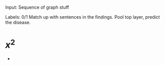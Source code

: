 Input: 
    Sequence of graph stuff


Labels:
    0/1
    Match up with sentences in the findings.
    Pool top layer, predict the disease.
* $x^2$
-  
